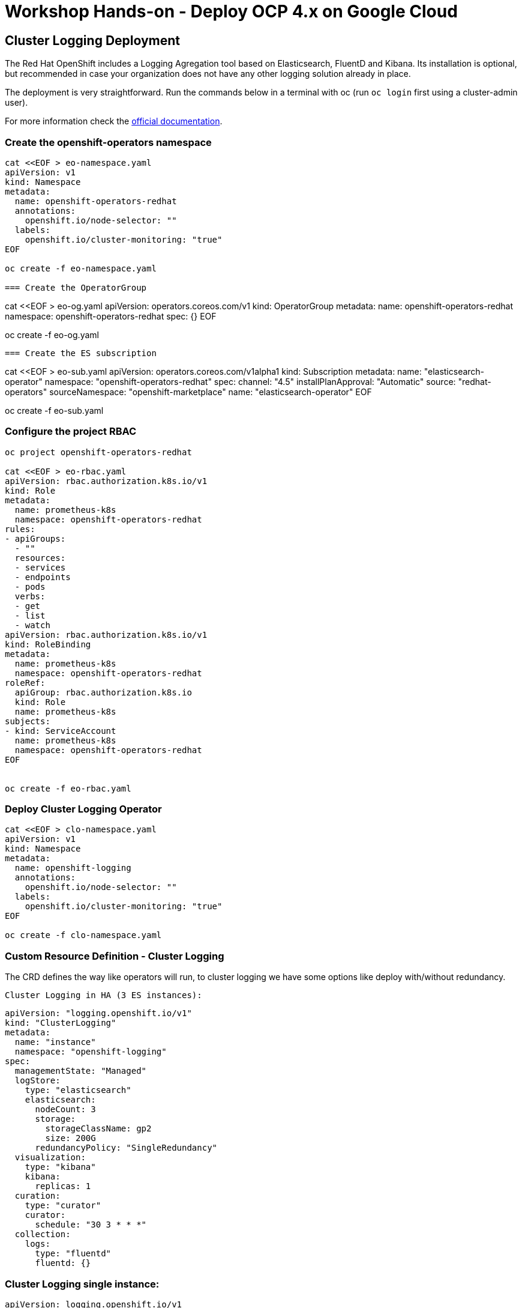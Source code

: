 = Workshop Hands-on - Deploy OCP 4.x on Google Cloud


== Cluster Logging Deployment
The Red Hat OpenShift includes a Logging Agregation tool based on Elasticsearch, FluentD and Kibana. Its installation is optional, but recommended in case your organization does not have any other logging solution already in place.

The deployment is very straightforward. Run the commands below in a terminal with oc (run `oc login` first using a cluster-admin user).

For more information check the link:https://docs.openshift.com/container-platform/4.3/logging/cluster-logging-deploying.html[official documentation].

=== Create the openshift-operators namespace
----
cat <<EOF > eo-namespace.yaml
apiVersion: v1
kind: Namespace
metadata:
  name: openshift-operators-redhat 
  annotations:
    openshift.io/node-selector: ""
  labels:
    openshift.io/cluster-monitoring: "true" 
EOF

oc create -f eo-namespace.yaml

=== Create the OperatorGroup
----
cat <<EOF > eo-og.yaml
apiVersion: operators.coreos.com/v1
kind: OperatorGroup
metadata:
  name: openshift-operators-redhat
  namespace: openshift-operators-redhat 
spec: {}
EOF

oc create -f eo-og.yaml
----

=== Create the ES subscription
----
cat <<EOF > eo-sub.yaml
apiVersion: operators.coreos.com/v1alpha1
kind: Subscription
metadata:
  name: "elasticsearch-operator"
  namespace: "openshift-operators-redhat" 
spec:
  channel: "4.5" 
  installPlanApproval: "Automatic"
  source: "redhat-operators" 
  sourceNamespace: "openshift-marketplace"
  name: "elasticsearch-operator"
EOF

oc create -f eo-sub.yaml

=== Configure the project RBAC

----
oc project openshift-operators-redhat

cat <<EOF > eo-rbac.yaml
apiVersion: rbac.authorization.k8s.io/v1
kind: Role
metadata:
  name: prometheus-k8s
  namespace: openshift-operators-redhat
rules:
- apiGroups:
  - ""
  resources:
  - services
  - endpoints
  - pods
  verbs:
  - get
  - list
  - watch
apiVersion: rbac.authorization.k8s.io/v1
kind: RoleBinding
metadata:
  name: prometheus-k8s
  namespace: openshift-operators-redhat
roleRef:
  apiGroup: rbac.authorization.k8s.io
  kind: Role
  name: prometheus-k8s
subjects:
- kind: ServiceAccount
  name: prometheus-k8s
  namespace: openshift-operators-redhat
EOF


oc create -f eo-rbac.yaml
----
=== Deploy Cluster Logging Operator

----
cat <<EOF > clo-namespace.yaml
apiVersion: v1
kind: Namespace
metadata:
  name: openshift-logging 
  annotations:
    openshift.io/node-selector: "" 
  labels:
    openshift.io/cluster-monitoring: "true" 
EOF

oc create -f clo-namespace.yaml
----

=== Custom Resource Definition - Cluster Logging

The CRD defines the way like operators will run, to cluster logging we have some options like deploy with/without redundancy.

 Cluster Logging in HA (3 ES instances):
----
apiVersion: "logging.openshift.io/v1"
kind: "ClusterLogging"
metadata:
  name: "instance" 
  namespace: "openshift-logging"
spec:
  managementState: "Managed"  
  logStore:
    type: "elasticsearch"  
    elasticsearch:
      nodeCount: 3 
      storage:
        storageClassName: gp2 
        size: 200G
      redundancyPolicy: "SingleRedundancy"
  visualization:
    type: "kibana"  
    kibana:
      replicas: 1
  curation:
    type: "curator"  
    curator:
      schedule: "30 3 * * *"
  collection:
    logs:
      type: "fluentd"  
      fluentd: {}
----


=== Cluster Logging single instance:
----
apiVersion: logging.openshift.io/v1
kind: ClusterLogging
metadata:
  name: instance
  namespace: openshift-logging
spec:
  managementState: Managed
  logStore:
    type: elasticsearch
    elasticsearch:
      nodeCount: 1
      redundancyPolicy: "ZeroRedundancy"
      storage:
        storageClassName: gp2
        size: 200G
  visualization:
    type: kibana
    kibana:
      replicas: 1
  curation:
    type: curator
    curator:
      schedule: 30 3 * * *
  collection:
    logs:
      type: fluentd
      fluentd: {}
----


NOTE: After apply cluster logging CRD, Check the pods are running
